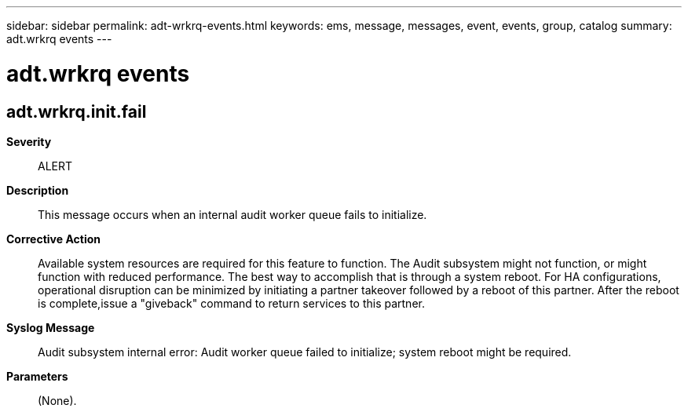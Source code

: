 ---
sidebar: sidebar
permalink: adt-wrkrq-events.html
keywords: ems, message, messages, event, events, group, catalog
summary: adt.wrkrq events
---

= adt.wrkrq events
:toclevels: 1
:hardbreaks:
:nofooter:
:icons: font
:linkattrs:
:imagesdir: ./media/

== adt.wrkrq.init.fail
*Severity*::
ALERT
*Description*::
This message occurs when an internal audit worker queue fails to initialize.
*Corrective Action*::
Available system resources are required for this feature to function. The Audit subsystem might not function, or might function with reduced performance. The best way to accomplish that is through a system reboot. For HA configurations, operational disruption can be minimized by initiating a partner takeover followed by a reboot of this partner. After the reboot is complete,issue a "giveback" command to return services to this partner.
*Syslog Message*::
Audit subsystem internal error: Audit worker queue failed to initialize; system reboot might be required.
*Parameters*::
(None).
